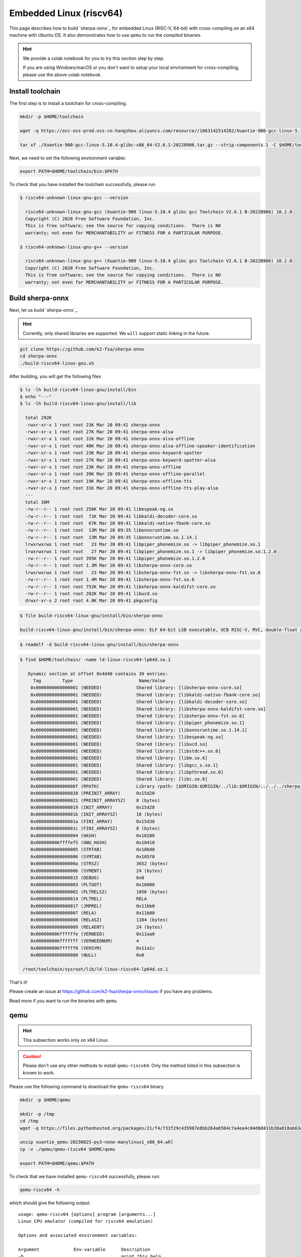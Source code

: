 Embedded Linux (riscv64)
========================

This page describes how to build `sherpa-onnx`_ for embedded Linux (RISC-V, 64-bit)
with cross-compiling on an x64 machine with Ubuntu OS. It also demonstrates
how to use ``qemu`` to run the compiled binaries.

.. hint::

   We provide a colab notebook
   |build sherpa-onnx for risc-v colab notebook|
   for you to try this section step by step.

   If you are using Windows/macOS or you don't want to setup your local environment
   for cross-compiling, please use the above colab notebook.

.. |build sherpa-onnx for risc-v colab notebook| image:: https://colab.research.google.com/assets/colab-badge.svg
   :target: https://github.com/k2-fsa/colab/blob/master/sherpa-onnx/sherpa_onnx_RISC_V.ipynb


Install toolchain
-----------------

The first step is to install a toolchain for cross-compiling.

.. code-block:: bash

   mkdir -p $HOME/toolchain

   wget -q https://occ-oss-prod.oss-cn-hangzhou.aliyuncs.com/resource//1663142514282/Xuantie-900-gcc-linux-5.10.4-glibc-x86_64-V2.6.1-20220906.tar.gz

   tar xf ./Xuantie-900-gcc-linux-5.10.4-glibc-x86_64-V2.6.1-20220906.tar.gz --strip-components 1 -C $HOME/toolchain

Next, we need to set the following environment variable:

.. code-block:: bash

   export PATH=$HOME/toolchain/bin:$PATH

To check that you have installed the toolchain successfully, please run

.. code-block:: bash

  $ riscv64-unknown-linux-gnu-gcc --version

    riscv64-unknown-linux-gnu-gcc (Xuantie-900 linux-5.10.4 glibc gcc Toolchain V2.6.1 B-20220906) 10.2.0
    Copyright (C) 2020 Free Software Foundation, Inc.
    This is free software; see the source for copying conditions.  There is NO
    warranty; not even for MERCHANTABILITY or FITNESS FOR A PARTICULAR PURPOSE.

  $ riscv64-unknown-linux-gnu-g++ --version

    riscv64-unknown-linux-gnu-g++ (Xuantie-900 linux-5.10.4 glibc gcc Toolchain V2.6.1 B-20220906) 10.2.0
    Copyright (C) 2020 Free Software Foundation, Inc.
    This is free software; see the source for copying conditions.  There is NO
    warranty; not even for MERCHANTABILITY or FITNESS FOR A PARTICULAR PURPOSE.

Build sherpa-onnx
-----------------

Next, let us build `sherpa-onnx`_.

.. hint::

   Currently, only shared libraries are supported. We ``will`` support
   static linking in the future.

.. code-block:: bash

  git clone https://github.com/k2-fsa/sherpa-onnx
  cd sherpa-onnx
  ./build-riscv64-linux-gnu.sh

After building, you will get the following files

.. code-block:: bash

  $ ls -lh build-riscv64-linux-gnu/install/bin
  $ echo "---"
  $ ls -lh build-riscv64-linux-gnu/install/lib

    total 292K
    -rwxr-xr-x 1 root root 23K Mar 20 09:41 sherpa-onnx
    -rwxr-xr-x 1 root root 27K Mar 20 09:41 sherpa-onnx-alsa
    -rwxr-xr-x 1 root root 31K Mar 20 09:41 sherpa-onnx-alsa-offline
    -rwxr-xr-x 1 root root 40K Mar 20 09:41 sherpa-onnx-alsa-offline-speaker-identification
    -rwxr-xr-x 1 root root 23K Mar 20 09:41 sherpa-onnx-keyword-spotter
    -rwxr-xr-x 1 root root 27K Mar 20 09:41 sherpa-onnx-keyword-spotter-alsa
    -rwxr-xr-x 1 root root 23K Mar 20 09:41 sherpa-onnx-offline
    -rwxr-xr-x 1 root root 39K Mar 20 09:41 sherpa-onnx-offline-parallel
    -rwxr-xr-x 1 root root 19K Mar 20 09:41 sherpa-onnx-offline-tts
    -rwxr-xr-x 1 root root 31K Mar 20 09:41 sherpa-onnx-offline-tts-play-alsa
    ---
    total 30M
    -rw-r--r-- 1 root root 256K Mar 20 09:41 libespeak-ng.so
    -rw-r--r-- 1 root root  71K Mar 20 09:41 libkaldi-decoder-core.so
    -rw-r--r-- 1 root root  67K Mar 20 09:41 libkaldi-native-fbank-core.so
    -rw-r--r-- 1 root root  13M Mar 20 09:35 libonnxruntime.so
    -rw-r--r-- 1 root root  13M Mar 20 09:35 libonnxruntime.so.1.14.1
    lrwxrwxrwx 1 root root   23 Mar 20 09:41 libpiper_phonemize.so -> libpiper_phonemize.so.1
    lrwxrwxrwx 1 root root   27 Mar 20 09:41 libpiper_phonemize.so.1 -> libpiper_phonemize.so.1.2.0
    -rw-r--r-- 1 root root 395K Mar 20 09:41 libpiper_phonemize.so.1.2.0
    -rw-r--r-- 1 root root 1.3M Mar 20 09:41 libsherpa-onnx-core.so
    lrwxrwxrwx 1 root root   23 Mar 20 09:41 libsherpa-onnx-fst.so -> libsherpa-onnx-fst.so.6
    -rw-r--r-- 1 root root 1.4M Mar 20 09:41 libsherpa-onnx-fst.so.6
    -rw-r--r-- 1 root root 752K Mar 20 09:41 libsherpa-onnx-kaldifst-core.so
    -rw-r--r-- 1 root root 202K Mar 20 09:41 libucd.so
    drwxr-xr-x 2 root root 4.0K Mar 20 09:41 pkgconfig

.. code-block:: bash

   $ file build-riscv64-linux-gnu/install/bin/sherpa-onnx

   build-riscv64-linux-gnu/install/bin/sherpa-onnx: ELF 64-bit LSB executable, UCB RISC-V, RVC, double-float ABI, version 1 (GNU/Linux), dynamically linked, interpreter /lib/ld-linux-riscv64-lp64d.so.1, for GNU/Linux 4.15.0, stripped

.. code-block:: bash

   $ readelf -d build-riscv64-linux-gnu/install/bin/sherpa-onnx

.. code-block:: bash

   $ find $HOME/toolchain/ -name ld-linux-riscv64-lp64d.so.1

      Dynamic section at offset 0x4d40 contains 39 entries:
        Tag        Type                         Name/Value
       0x0000000000000001 (NEEDED)             Shared library: [libsherpa-onnx-core.so]
       0x0000000000000001 (NEEDED)             Shared library: [libkaldi-native-fbank-core.so]
       0x0000000000000001 (NEEDED)             Shared library: [libkaldi-decoder-core.so]
       0x0000000000000001 (NEEDED)             Shared library: [libsherpa-onnx-kaldifst-core.so]
       0x0000000000000001 (NEEDED)             Shared library: [libsherpa-onnx-fst.so.6]
       0x0000000000000001 (NEEDED)             Shared library: [libpiper_phonemize.so.1]
       0x0000000000000001 (NEEDED)             Shared library: [libonnxruntime.so.1.14.1]
       0x0000000000000001 (NEEDED)             Shared library: [libespeak-ng.so]
       0x0000000000000001 (NEEDED)             Shared library: [libucd.so]
       0x0000000000000001 (NEEDED)             Shared library: [libstdc++.so.6]
       0x0000000000000001 (NEEDED)             Shared library: [libm.so.6]
       0x0000000000000001 (NEEDED)             Shared library: [libgcc_s.so.1]
       0x0000000000000001 (NEEDED)             Shared library: [libpthread.so.0]
       0x0000000000000001 (NEEDED)             Shared library: [libc.so.6]
       0x000000000000000f (RPATH)              Library rpath: [$ORIGIN:$ORIGIN/../lib:$ORIGIN/../../../sherpa_onnx/lib]
       0x0000000000000020 (PREINIT_ARRAY)      0x15d20
       0x0000000000000021 (PREINIT_ARRAYSZ)    8 (bytes)
       0x0000000000000019 (INIT_ARRAY)         0x15d28
       0x000000000000001b (INIT_ARRAYSZ)       16 (bytes)
       0x000000000000001a (FINI_ARRAY)         0x15d38
       0x000000000000001c (FINI_ARRAYSZ)       8 (bytes)
       0x0000000000000004 (HASH)               0x10280
       0x000000006ffffef5 (GNU_HASH)           0x10418
       0x0000000000000005 (STRTAB)             0x10bd8
       0x0000000000000006 (SYMTAB)             0x105f0
       0x000000000000000a (STRSZ)              3652 (bytes)
       0x000000000000000b (SYMENT)             24 (bytes)
       0x0000000000000015 (DEBUG)              0x0
       0x0000000000000003 (PLTGOT)             0x16000
       0x0000000000000002 (PLTRELSZ)           1056 (bytes)
       0x0000000000000014 (PLTREL)             RELA
       0x0000000000000017 (JMPREL)             0x11bb0
       0x0000000000000007 (RELA)               0x11b80
       0x0000000000000008 (RELASZ)             1104 (bytes)
       0x0000000000000009 (RELAENT)            24 (bytes)
       0x000000006ffffffe (VERNEED)            0x11aa0
       0x000000006fffffff (VERNEEDNUM)         4
       0x000000006ffffff0 (VERSYM)             0x11a1c
       0x0000000000000000 (NULL)               0x0

    /root/toolchain/sysroot/lib/ld-linux-riscv64-lp64d.so.1


That's it!

Please create an issue at `<https://github.com/k2-fsa/sherpa-onnx/issues>`_
if you have any problems.

Read more if you want to run the binaries with ``qemu``.

qemu
----

.. hint::

   This subsection works only on x64 Linux.

.. caution::

   Please don't use any other methods to install ``qemu-riscv64``. Only the
   method listed in this subsection is known to work.

Please use the following command to download the ``qemu-riscv64`` binary.

.. code-block:: bash

   mkdir -p $HOME/qemu

   mkdir -p /tmp
   cd /tmp
   wget -q https://files.pythonhosted.org/packages/21/f4/733f29c435987e8bb264a6504c7a4ea4c04d0d431b38a818ab63eef082b9/xuantie_qemu-20230825-py3-none-manylinux1_x86_64.whl

   unzip xuantie_qemu-20230825-py3-none-manylinux1_x86_64.whl
   cp -v ./qemu/qemu-riscv64 $HOME/qemu

   export PATH=$HOME/qemu:$PATH

To check that we have installed ``qemu-riscv64`` successfully, please run:

.. code-block:: bash

    qemu-riscv64 -h

which should give the following output::

    usage: qemu-riscv64 [options] program [arguments...]
    Linux CPU emulator (compiled for riscv64 emulation)

    Options and associated environment variables:

    Argument             Env-variable      Description
    -h                                     print this help
    -help
    -g port              QEMU_GDB          wait gdb connection to 'port'
    -L path              QEMU_LD_PREFIX    set the elf interpreter prefix to 'path'
    -s size              QEMU_STACK_SIZE   set the stack size to 'size' bytes
    -cpu model           QEMU_CPU          select CPU (-cpu help for list)
    -E var=value         QEMU_SET_ENV      sets targets environment variable (see below)
    -U var               QEMU_UNSET_ENV    unsets targets environment variable (see below)
    -0 argv0             QEMU_ARGV0        forces target process argv[0] to be 'argv0'
    -r uname             QEMU_UNAME        set qemu uname release string to 'uname'
    -B address           QEMU_GUEST_BASE   set guest_base address to 'address'
    -R size              QEMU_RESERVED_VA  reserve 'size' bytes for guest virtual address space
    -d item[,...]        QEMU_LOG          enable logging of specified items (use '-d help' for a list of items)
    -dfilter range[,...] QEMU_DFILTER      filter logging based on address range
    -D logfile           QEMU_LOG_FILENAME write logs to 'logfile' (default stderr)
    -p pagesize          QEMU_PAGESIZE     set the host page size to 'pagesize'
    -singlestep          QEMU_SINGLESTEP   run in singlestep mode
    -strace              QEMU_STRACE       log system calls
    -pctrace             QEMU_PCTRACE      log pctrace
    -seed                QEMU_RAND_SEED    Seed for pseudo-random number generator
    -trace               QEMU_TRACE        [[enable=]<pattern>][,events=<file>][,file=<file>]
    -csky-extend         CSKY_EXTEND       [tb_trace=<on|off>][,jcount_start=<addr>][,jcount_end=<addr>][vdsp=<vdsp>][exit_addr=<addr>][denormal=<on|off>]
    -CPF                 CSKY_PROFILING
    -csky-trace          CSKY_TRACE        [port=<port>][,tb_trace=<on|off>][,mem_trace=<on|off>][,auto_trace=<on|off>][,start=addr][,exit=addr]
    -plugin              QEMU_PLUGIN       [file=]<file>[,arg=<string>]
    -version             QEMU_VERSION      display version information and exit

    Defaults:
    QEMU_LD_PREFIX  = /usr/gnemul/qemu-riscv64
    QEMU_STACK_SIZE = 8388608 byte

    You can use -E and -U options or the QEMU_SET_ENV and
    QEMU_UNSET_ENV environment variables to set and unset
    environment variables for the target process.
    It is possible to provide several variables by separating them
    by commas in getsubopt(3) style. Additionally it is possible to
    provide the -E and -U options multiple times.
    The following lines are equivalent:
        -E var1=val2 -E var2=val2 -U LD_PRELOAD -U LD_DEBUG
        -E var1=val2,var2=val2 -U LD_PRELOAD,LD_DEBUG
        QEMU_SET_ENV=var1=val2,var2=val2 QEMU_UNSET_ENV=LD_PRELOAD,LD_DEBUG
    Note that if you provide several changes to a single variable
    the last change will stay in effect.

    See <https://qemu.org/contribute/report-a-bug> for how to report bugs.
    More information on the QEMU project at <https://qemu.org>.

We describe below how to use ``qemu-riscv64`` to run speech-to-text and text-to-speech.


Run speech-to-text with qemu
^^^^^^^^^^^^^^^^^^^^^^^^^^^^

We use :ref:`sherpa_onnx_streaming_zipformer_en_20M_2023_02_17` as the test model.

.. note::

   You can select any model from :ref:`sherpa-onnx-pre-trained-models`.


Please use the following command to download the model:

.. code-block:: bash

    cd /path/to/sherpa-onnx

    wget https://github.com/k2-fsa/sherpa-onnx/releases/download/asr-models/sherpa-onnx-streaming-zipformer-en-20M-2023-02-17.tar.bz2
    tar xvf sherpa-onnx-streaming-zipformer-en-20M-2023-02-17.tar.bz2
    rm sherpa-onnx-streaming-zipformer-en-20M-2023-02-17.tar.bz2

Now you can use the following command to run it with ``qemu-riscv64``::

  cd /path/to/sherpa-onnx

  export PATH=$HOME/qemu:$PATH

  qemu-riscv64 build-riscv64-linux-gnu/install/bin/sherpa-onnx \
    --tokens=./sherpa-onnx-streaming-zipformer-en-20M-2023-02-17/tokens.txt \
    --encoder=./sherpa-onnx-streaming-zipformer-en-20M-2023-02-17/encoder-epoch-99-avg-1.onnx \
    --decoder=./sherpa-onnx-streaming-zipformer-en-20M-2023-02-17/decoder-epoch-99-avg-1.onnx \
    --joiner=./sherpa-onnx-streaming-zipformer-en-20M-2023-02-17/joiner-epoch-99-avg-1.onnx \
    ./sherpa-onnx-streaming-zipformer-en-20M-2023-02-17/test_wavs/0.wav

It will throw the following error::

  qemu-riscv64: Could not open '/lib/ld-linux-riscv64-lp64d.so.1': No such file or directory

Please use the following command instead::

  cd /path/to/sherpa-onnx

  export PATH=$HOME/qemu:$PATH
  export QEMU_LD_PREFIX=$HOME/toolchain/sysroot

  qemu-riscv64 build-riscv64-linux-gnu/install/bin/sherpa-onnx \
    --tokens=./sherpa-onnx-streaming-zipformer-en-20M-2023-02-17/tokens.txt \
    --encoder=./sherpa-onnx-streaming-zipformer-en-20M-2023-02-17/encoder-epoch-99-avg-1.onnx \
    --decoder=./sherpa-onnx-streaming-zipformer-en-20M-2023-02-17/decoder-epoch-99-avg-1.onnx \
    --joiner=./sherpa-onnx-streaming-zipformer-en-20M-2023-02-17/joiner-epoch-99-avg-1.onnx \
    ./sherpa-onnx-streaming-zipformer-en-20M-2023-02-17/test_wavs/0.wav

It will throw a second error::

  build-riscv64-linux-gnu/install/bin/sherpa-onnx: error while loading shared libraries: ld-linux-riscv64xthead-lp64d.so.1: cannot open shared object file: No such file or directory

Please use the following command instead::

  cd /path/to/sherpa-onnx

  export PATH=$HOME/qemu:$PATH
  export QEMU_LD_PREFIX=$HOME/toolchain/sysroot
  export LD_LIBRARY_PATH=$HOME/toolchain/sysroot/lib:$LD_LIBRARY_PATH

  qemu-riscv64 build-riscv64-linux-gnu/install/bin/sherpa-onnx \
    --tokens=./sherpa-onnx-streaming-zipformer-en-20M-2023-02-17/tokens.txt \
    --encoder=./sherpa-onnx-streaming-zipformer-en-20M-2023-02-17/encoder-epoch-99-avg-1.onnx \
    --decoder=./sherpa-onnx-streaming-zipformer-en-20M-2023-02-17/decoder-epoch-99-avg-1.onnx \
    --joiner=./sherpa-onnx-streaming-zipformer-en-20M-2023-02-17/joiner-epoch-99-avg-1.onnx \
    ./sherpa-onnx-streaming-zipformer-en-20M-2023-02-17/test_wavs/0.wav

Finally, it prints the following output::

  /content/sherpa-onnx/sherpa-onnx/csrc/parse-options.cc:Read:361 build-riscv64-linux-gnu/install/bin/sherpa-onnx --tokens=./sherpa-onnx-streaming-zipformer-en-20M-2023-02-17/tokens.txt --encoder=./sherpa-onnx-streaming-zipformer-en-20M-2023-02-17/encoder-epoch-99-avg-1.onnx --decoder=./sherpa-onnx-streaming-zipformer-en-20M-2023-02-17/decoder-epoch-99-avg-1.onnx --joiner=./sherpa-onnx-streaming-zipformer-en-20M-2023-02-17/joiner-epoch-99-avg-1.onnx ./sherpa-onnx-streaming-zipformer-en-20M-2023-02-17/test_wavs/0.wav

  OnlineRecognizerConfig(feat_config=FeatureExtractorConfig(sampling_rate=16000, feature_dim=80), model_config=OnlineModelConfig(transducer=OnlineTransducerModelConfig(encoder="./sherpa-onnx-streaming-zipformer-en-20M-2023-02-17/encoder-epoch-99-avg-1.onnx", decoder="./sherpa-onnx-streaming-zipformer-en-20M-2023-02-17/decoder-epoch-99-avg-1.onnx", joiner="./sherpa-onnx-streaming-zipformer-en-20M-2023-02-17/joiner-epoch-99-avg-1.onnx"), paraformer=OnlineParaformerModelConfig(encoder="", decoder=""), wenet_ctc=OnlineWenetCtcModelConfig(model="", chunk_size=16, num_left_chunks=4), zipformer2_ctc=OnlineZipformer2CtcModelConfig(model=""), tokens="./sherpa-onnx-streaming-zipformer-en-20M-2023-02-17/tokens.txt", num_threads=1, debug=False, provider="cpu", model_type=""), lm_config=OnlineLMConfig(model="", scale=0.5), endpoint_config=EndpointConfig(rule1=EndpointRule(must_contain_nonsilence=False, min_trailing_silence=2.4, min_utterance_length=0), rule2=EndpointRule(must_contain_nonsilence=True, min_trailing_silence=1.2, min_utterance_length=0), rule3=EndpointRule(must_contain_nonsilence=False, min_trailing_silence=0, min_utterance_length=20)), enable_endpoint=True, max_active_paths=4, hotwords_score=1.5, hotwords_file="", decoding_method="greedy_search", blank_penalty=0)
  ./sherpa-onnx-streaming-zipformer-en-20M-2023-02-17/test_wavs/0.wav
  Elapsed seconds: 70, Real time factor (RTF): 11
   THE YELLOW LAMPS WOULD LIGHT UP HERE AND THERE THE SQUALID QUARTER OF THE BRAFFLELS
  { "text": " THE YELLOW LAMPS WOULD LIGHT UP HERE AND THERE THE SQUALID QUARTER OF THE BRAFFLELS", "tokens": [ " THE", " YE", "LL", "OW", " LA", "M", "P", "S", " WOULD", " LIGHT", " UP", " HE", "RE", " AND", " THERE", " THE", " S", "QUA", "LI", "D", " ", "QUA", "R", "TER", " OF", " THE", " B", "RA", "FF", "L", "EL", "S" ], "timestamps": [ 2.04, 2.16, 2.28, 2.36, 2.52, 2.64, 2.68, 2.76, 2.92, 3.08, 3.40, 3.60, 3.72, 3.88, 4.12, 4.48, 4.64, 4.68, 4.84, 4.96, 5.16, 5.20, 5.32, 5.36, 5.60, 5.72, 5.92, 5.96, 6.08, 6.24, 6.36, 6.60 ], "ys_probs": [ -0.454799, -0.521409, -0.345871, -0.001244, -0.240359, -0.013972, -0.010445, -0.051701, -0.000371, -0.171570, -0.002205, -0.026703, -0.006903, -0.021168, -0.011662, -0.001059, -0.005089, -0.000273, -0.575480, -0.024973, -0.159344, -0.000042, -0.011082, -0.187136, -0.004002, -0.292751, -0.084873, -0.241302, -0.543844, -0.428164, -0.853198, -0.093776 ], "lm_probs": [  ], "context_scores": [  ], "segment": 0, "start_time": 0.00, "is_final": false}

.. hint::

   As you can see, the RTF is 11, indicating that it is very slow to run the model
   with the ``qemu`` simulator. Running on a real RISC-V board should be much faster.

Run text-to-speech with qemu
^^^^^^^^^^^^^^^^^^^^^^^^^^^^

Please visit `<https://github.com/k2-fsa/sherpa-onnx/releases/tag/tts-models>`_
to download a text-to-speech model. We use the following model
``vits-piper-en_US-amy-low.tar.bz2``::

  cd /path/to/sherpa-onnx

  wget https://github.com/k2-fsa/sherpa-onnx/releases/download/tts-models/vits-piper-en_US-amy-low.tar.bz2
  tar xf vits-piper-en_US-amy-low.tar.bz2
  rm vits-piper-en_US-amy-low.tar.bz2

After downloading the model, we can use the following command to run it::

  cd /path/to/sherpa-onnx

  export PATH=$HOME/qemu:$PATH
  export QEMU_LD_PREFIX=$HOME/toolchain/sysroot
  export LD_LIBRARY_PATH=$HOME/toolchain/sysroot/lib:$LD_LIBRARY_PATH

  qemu-riscv64 build-riscv64-linux-gnu/install/bin/sherpa-onnx-offline-tts \
    --vits-model=./vits-piper-en_US-amy-low/en_US-amy-low.onnx \
    --vits-tokens=./vits-piper-en_US-amy-low/tokens.txt \
    --vits-data-dir=./vits-piper-en_US-amy-low/espeak-ng-data \
    --output-filename=./a-test.wav \
    "Friends fell out often because life was changing so fast. The easiest thing in the world was to lose touch with someone."

The log of the above command is given below::

  /content/sherpa-onnx/sherpa-onnx/csrc/parse-options.cc:Read:361 build-riscv64-linux-gnu/install/bin/sherpa-onnx-offline-tts --vits-model=./vits-piper-en_US-amy-low/en_US-amy-low.onnx --vits-tokens=./vits-piper-en_US-amy-low/tokens.txt --vits-data-dir=./vits-piper-en_US-amy-low/espeak-ng-data --output-filename=./a-test.wav 'Friends fell out often because life was changing so fast. The easiest thing in the world was to lose touch with someone.'

  Elapsed seconds: 270.745 s
  Audio duration: 7.904 s
  Real-time factor (RTF): 270.745/7.904 = 34.254
  The text is: Friends fell out often because life was changing so fast. The easiest thing in the world was to lose touch with someone.. Speaker ID: 0
  Saved to ./a-test.wav successfully!

.. raw:: html

  <table>
    <tr>
      <th>Wave filename</th>
      <th>Content</th>
      <th>Text</th>
    </tr>
    <tr>
      <td>a-test.wav</td>
      <td>
       <audio title="Generated a-test.wav" controls="controls">
             <source src="/sherpa/_static/onnx/riscv64/a-test.wav" type="audio/wav">
             Your browser does not support the <code>audio</code> element.
       </audio>
      </td>
      <td>
        Friends fell out often because life was changing so fast. The easiest thing in the world was to lose touch with someone.
      </td>
    </tr>
  </table>
